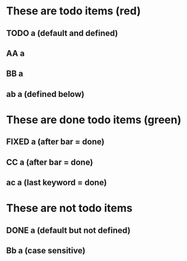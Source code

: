 #+TODO: TODO AA BB | FIXED CC

* These are todo items (red)
** TODO a (default and defined)
** AA a
** BB a
** ab a (defined below)

* These are done todo items (green)
** FIXED a (after bar = done)
** CC a (after bar = done)
** ac a (last keyword = done)

* These are not todo items
** DONE a (default but not defined)
** Bb a (case sensitive)

#+TODO: ab ac
